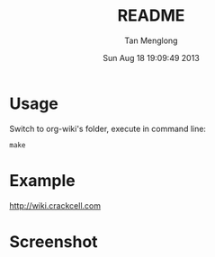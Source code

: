 # -*- mode: org -*-

#+TITLE: README
#+AUTHOR: Tan Menglong
#+EMAIL: tanmenglong AT gmail DOT com
#+DATE: Sun Aug 18 19:09:49 2013
#+STYLE: <link rel="stylesheet" type="text/css" href="http://blog.crackcell.com/static/org-mode/org-mode.css" />

* Usage
  Switch to org-wiki's folder, execute in command line:
  : make
* Example
  [[http://wiki.crackcell.com]]
* Screenshot
  [[./screenshot.png]]

